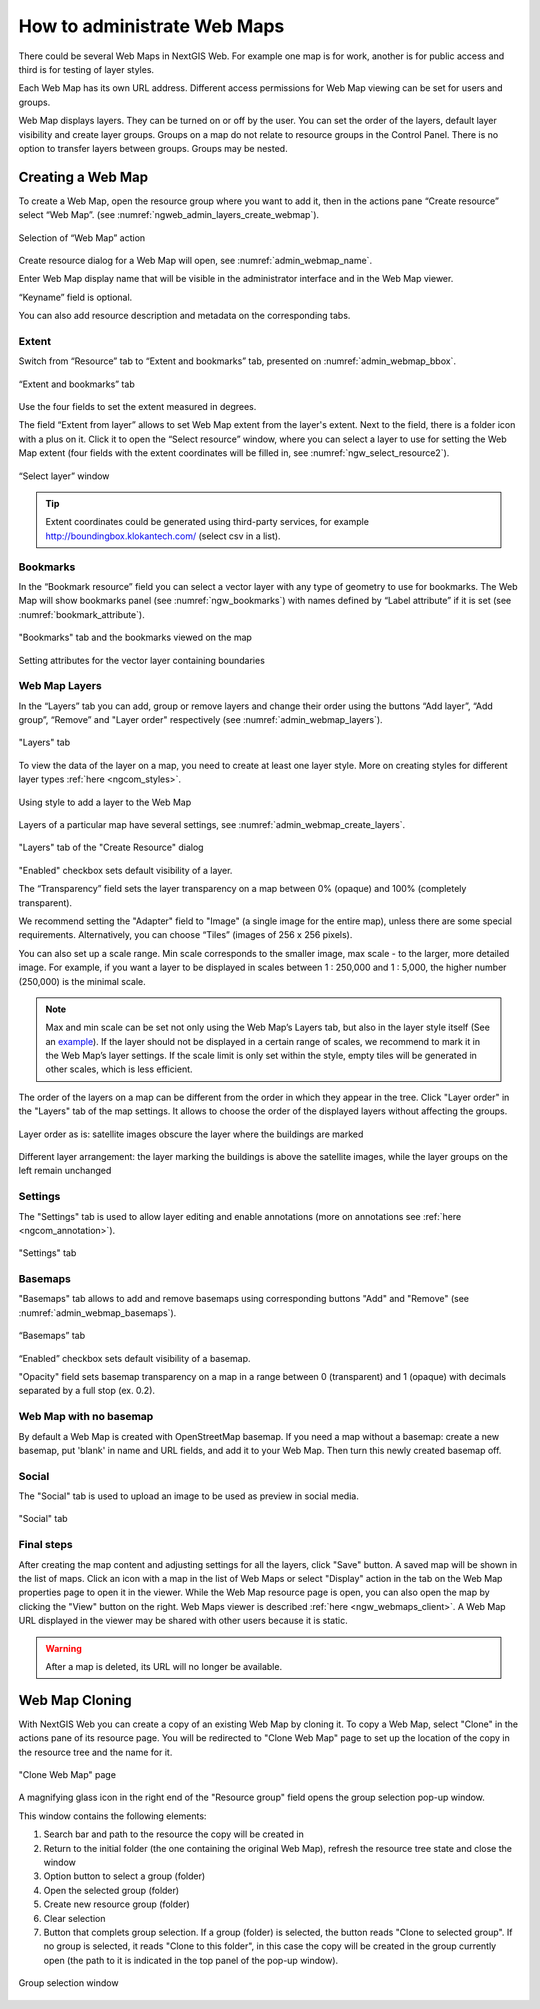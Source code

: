 
.. sectionauthor:: Artem Svetlov <artem.svetlov@nextgis.ru>

.. _ngw_webmaps_admin:

How to administrate Web Maps
============================

There could be several Web Maps in NextGIS Web. For example one map is for work, another is for public access and third is for testing of layer styles.

Each Web Map has its own URL address. Different access permissions for Web Map viewing can be set for users and groups. 

Web Map displays layers. They can be turned on or off by the user. You can set the order of the layers, default layer visibility and create layer groups. Groups on a map do not relate to resource groups in the Control Panel. There is no option to transfer layers between groups. Groups may be nested.

.. _ngw_map_create:
    
Creating a Web Map
---------------------

To create a Web Map, open the resource group where you want to add it, then in the actions pane “Create resource” select “Web Map”. (see :numref:`ngweb_admin_layers_create_webmap`). 

.. figure:: _static/admin_layers_create_webmap_eng_2.png
   :name: ngweb_admin_layers_create_webmap
   :align: center
   :width: 20cm

   Selection of “Web Map” action 
   
Create resource dialog for a Web Map will open, see :numref:`admin_webmap_name`. 

.. figure:: _static/admin_webmap_name_eng_2.png
   :name: admin_webmap_name
   :align: center
   :width: 2-cm

   “Create resource” dialog for Web Map

Enter Web Map display name that will be visible in the administrator interface and in the Web Map viewer.

“Keyname” field is optional.

You can also add resource description and metadata on the corresponding tabs.

Extent
~~~~~~

Switch from “Resource” tab to “Extent and bookmarks” tab, presented on :numref:`admin_webmap_bbox`.

.. figure:: _static/admin_webmap_bbox_eng_2.png
   :name: admin_webmap_bbox
   :align: center
   :width: 20cm

   “Extent and bookmarks” tab

Use the four fields to set the extent measured in degrees.

The field “Extent from layer” allows to set Web Map extent from the layer's extent. Next to the field, there is a folder icon with a plus on it. Click it to open the “Select resource” window, where you can select a layer to use for setting the Web Map extent (four fields with the extent coordinates will be filled in, see :numref:`ngw_select_resource2`). 

.. figure:: _static/ngw_select_resource2_eng_2.png
   :name: ngw_select_resource2
   :align: center
   :width: 20cm

   “Select layer” window

.. tip::
   Extent coordinates could be generated using third-party services, for example http://boundingbox.klokantech.com/ (select csv in a list).

Bookmarks
~~~~~~~~~

In the “Bookmark resource” field you can select a vector layer with any type of geometry to use for bookmarks.  The Web Map will show bookmarks panel (see :numref:`ngw_bookmarks`) with names defined by “Label attribute” if it is set (see :numref:`bookmark_attribute`).

.. figure:: _static/ngw_bookmarks_en.png
   :name: ngw_bookmarks
   :align: center
   :width: 20cm
   
   "Bookmarks" tab and the bookmarks viewed on the map

.. figure:: _static/bookmark_attribute_en.png
   :name: bookmark_attribute
   :align: center
   :width: 20cm
   
   Setting attributes for the vector layer containing boundaries

Web Map Layers
~~~~~~~~~~~~~~

In the “Layers” tab you can add, group or remove layers and change their order using the buttons “Add layer”, “Add group”, “Remove” and "Layer order" respectively (see :numref:`admin_webmap_layers`). 

.. figure:: _static/admin_webmap_layers_eng_2.png
   :name: admin_webmap_layers
   :align: center
   :width: 20cm

   "Layers" tab

To view the data of the layer on a map, you need to create at least one layer style. More on creating styles for different layer types :ref:`here <ngcom_styles>`. 

.. figure:: _static/admin_webmap_add_layers_en.png
   :name: admin_webmap_add_layers_pic
   :align: center
   :width: 20cm
   
   Using style to add a layer to the Web Map

Layers of a particular map have several settings, see :numref:`admin_webmap_create_layers`.

.. figure:: _static/admin_webmap_create_layers_eng_2.png
   :name: admin_webmap_create_layers
   :align: center
   :width: 20cm
   
   "Layers" tab of the "Create Resource" dialog
 
"Enabled" checkbox sets default visibility of a layer.

The “Transparency” field sets the layer transparency on a map between 0% (opaque) and 100% (completely transparent). 

We recommend setting the "Adapter" field to "Image" (a single image for the entire map), unless there are some special requirements. Alternatively, you can choose “Tiles” (images of 256 x 256 pixels).

You can also set up a scale range. Min scale corresponds to the smaller image, max scale - to the larger, more detailed image. For example, if you want a layer to be displayed in scales between 1 : 250,000 and 1 : 5,000, the higher number (250,000) is the minimal scale.
   
.. note:: 
   Max and min scale can be set not only using the Web Map’s Layers tab, but also in the layer style itself (See an `example <https://docs.nextgis.com/docs_ngweb/source/mapstyles.html#osm-water-line>`_). If the layer should not be displayed in a certain range of scales, we recommend to mark it in the Web Map’s layer settings. If the scale limit is only set within the style, empty tiles will be generated in other scales, which is less efficient.

The order of the layers on a map can be different from the order in which they appear in the tree. Click "Layer order" in the "Layers" tab of the map settings. It allows to choose the order of the displayed layers without affecting the groups.

.. figure:: _static/admin_webmap_layerorders_1_cut.jpg
   :name: ngweb_admin_webmap_layerorders_1
   :align: center
   :width: 16cm
   
   Layer order as is: satellite images obscure the layer where the buildings are marked

.. figure:: _static/admin_webmap_layerorders_2_cut.jpg
   :name: ngweb_admin_webmap_layerorders_2
   :align: center
   :width: 16cm
   
   Different layer arrangement: the layer marking the buildings is above the satellite images, while the layer groups on the left remain unchanged

Settings
~~~~~~~~~

The "Settings" tab is used to allow layer editing and enable annotations (more on annotations see :ref:`here <ngcom_annotation>`).

.. figure:: _static/admin_webmap_settings_tab_en.png
   :name: admin_webmap_settings_tab_pic
   :align: center
   :width: 20cm
   
   "Settings" tab


Basemaps
~~~~~~~~~

"Basemaps" tab allows to add and remove basemaps using corresponding buttons "Add" and "Remove" (see :numref:`admin_webmap_basemaps`). 

.. figure:: _static/admin_webmap_basemaps_eng_2.png
   :name: admin_webmap_basemaps
   :align: center
   :width: 20cm

   “Basemaps” tab

“Enabled” checkbox sets default visibility of a basemap.

"Opacity" field sets basemap transparency on a map in a range between 0 (transparent) and 1 (opaque) with decimals separated by a full stop (ex. 0.2).

Web Map with no basemap
~~~~~~~~~~~~~~~~~~~~~~~

By default a Web Map is created with OpenStreetMap basemap. If you need a map without a basemap: 
create a new basemap, put 'blank' in name and URL fields, and add it to your Web Map. Then turn this newly created basemap off.


Social
~~~~~~~

The "Social" tab is used to upload an image to be used as preview in social media.

.. figure:: _static/admin_webmap_social_en.png
   :name: admin_webmap_social_pic
   :align: center
   :width: 20cm
   
   "Social" tab

Final steps
~~~~~~~~~~~

After creating the map content and adjusting settings for all the layers, click "Save" button. A saved map will be shown in the list of maps. 
Click an icon with a map in the list of Web Maps or select "Display" action in the tab on the Web Map properties page to open it in the viewer. While the Web Map resource page is open, you can also open the map by clicking the "View" button on the right. Web Maps viewer is described :ref:`here <ngw_webmaps_client>`.
A Web Map URL displayed in the viewer may be shared with other users because it is static. 

.. warning::  
   After a map is deleted, its URL will no longer be available.


.. _ngw_map_clone:

Web Map Cloning
----------------------

With NextGIS Web you can create a copy of an existing Web Map by cloning it. To copy a Web Map, select "Clone" in the actions pane of its resource page.
You will be redirected to "Clone Web Map" page to set up the location of the copy in the resource tree and the name for it. 

.. figure:: _static/webmap_clone_page_en.png
   :name: webmap_clone_page_pic
   :align: center
   :width: 20cm
   
   "Clone Web Map" page

A magnifying glass icon in the right end of the "Resource group" field opens the group selection pop-up window.

This window contains the following elements:

1. Search bar and path to the resource the copy will be created in
2. Return to the initial folder (the one containing the original Web Map), refresh the resource tree state and close the window
3. Option button to select a group (folder)
4. Open the selected group (folder)
5. Create new resource group (folder)
6. Clear selection
7. Button that complets group selection. If a group (folder) is selected, the button reads "Clone to selected group". If no group is selected, it reads "Clone to this folder", in this case the copy will be created in the group currently open (the path to it is indicated in the top panel of the pop-up window).

.. figure:: _static/webmap_clone_selected_group_elements_en.png
   :name: webmap_clone_selected_group_elements_pic
   :align: center
   :width: 20cm
   
   Group selection window

